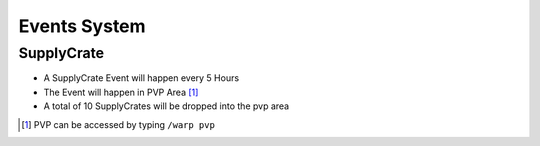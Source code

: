 Events System
================

SupplyCrate
---------------

- A SupplyCrate Event will happen every 5 Hours
- The Event will happen in PVP Area [#]_
- A total of 10 SupplyCrates will be dropped into the pvp area
 
.. image:: img/supplycrates.png


.. [#] PVP can be accessed by typing ``/warp pvp``


